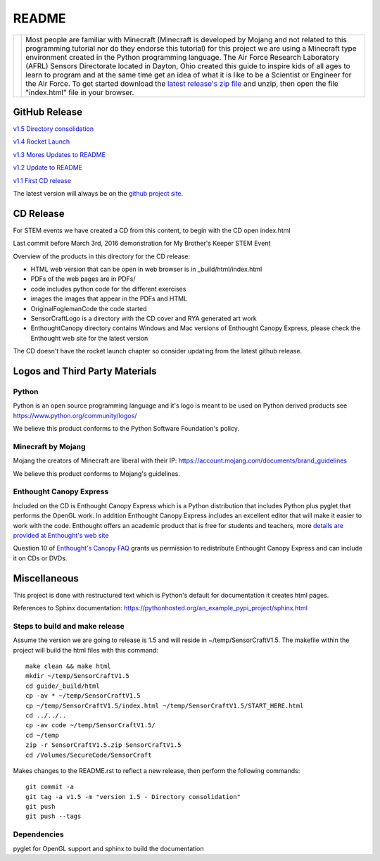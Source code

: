 README
******

.. |DrSteve| image:: images/sensorcraft_lab_coat.jpg
    :scale: 48%
    :align: middle

+-----------+-----------------------------------------------------------------+
| |DrSteve| | Most people are familiar with Minecraft (Minecraft is developed | 
|           | by Mojang and not related to this programming tutorial nor do   | 
|           | they endorse this tutorial) for this project we are using a     |
|           | Minecraft type environment created in the Python programming    |
|           | language. The Air Force Research Laboratory (AFRL) Sensors      |
|           | Directorate located in Dayton, Ohio created this guide to       |
|           | inspire kids of all ages to learn to program and at the same    |
|           | time get an idea of what it is like to be a Scientist or        |
|           | Engineer for the Air Force.  To get started download the        |
|           | `latest release's zip file                                      |
|           | <https://github.com/rovitotv/SensorCraft/releases/latest>`_  and|
|           | unzip, then open the file "index.html" file in your browser.    |
+-----------+-----------------------------------------------------------------+
  
GitHub Release
==============

`v1.5  Directory consolidation <https://github.com/rovitotv/SensorCraft/releases/download/v1.5/SensorCraftV1.5.zip>`_

`v1.4 Rocket Launch <https://github.com/rovitotv/SensorCraft/releases/download/v1.4/SensorCraftV1.4.zip>`_

`v1.3 Mores Updates to README <https://github.com/rovitotv/SensorCraft/releases/download/v1.3/SensorCraftV1.3.zip>`_

`v1.2 Update to README <https://github.com/rovitotv/SensorCraft/releases/download/v1.2/SensorCraftV1.2.zip>`_

`v1.1 First CD release <https://github.com/rovitotv/SensorCraft/releases/download/v1.1/SensorCraftV1.1.zip>`_


The latest version will always be on the `github project site 
<https://github.com/rovitotv/SensorCraft>`_.

CD Release
==========

For STEM events we have created a CD from this content, to begin with the CD open index.html

Last commit before March 3rd, 2016 demonstration for My Brother's Keeper STEM 
Event

Overview of the products in this directory for the CD release:

* HTML web version that can be open in web browser is in _build/html/index.html
* PDFs of the web pages are in PDFs/
* code includes python code for the different exercises
* images the images that appear in the PDFs and HTML
* OriginalFoglemanCode the code started 
* SensorCraftLogo is a directory with the CD cover and RYA generated art work
* EnthoughtCanopy directory contains Windows and Mac versions of Enthought Canopy Express, please check the Enthought web site for the latest version

The CD doesn't have the rocket launch chapter so consider updating from the
latest github release.



Logos and Third Party Materials
===============================

Python
------

Python is an open source programming language and it's logo is meant to be
used on Python derived products see https://www.python.org/community/logos/

We believe this product conforms to the Python Software Foundation's 
policy. 

Minecraft by Mojang
-------------------

Mojang the creators of Minecraft are liberal with their IP:
https://account.mojang.com/documents/brand_guidelines

We believe this product conforms to Mojang's guidelines.

Enthought Canopy Express
------------------------

Included on the CD is Enthought Canopy Express which is a Python distribution
that includes Python plus pyglet that performs the OpenGL work.  In addition
Enthought Canopy Express includes an excellent editor that will make it easier
to work with the code.  Enthought offers an academic product that is free for
students and teachers, more `details are provided at Enthought's web site
<https://store.enthought.com/#canopy-academic>`_

Question 10 of `Enthought's Canopy FAQ
<https://www.enthought.com/products/canopy/faq/>`_ grants us permission to
redistribute Enthought Canopy Express and can include it on CDs or DVDs.

Miscellaneous
=============

This project is done with restructured text which is Python's default for
documentation it creates html pages.  

References to Sphinx documentation:
https://pythonhosted.org/an_example_pypi_project/sphinx.html

Steps to build and make release
-------------------------------

Assume the version we are going to release is 1.5 and will reside in
~/temp/SensorCraftV1.5. The makefile within the project will build the html
files with this command::

	make clean && make html
	mkdir ~/temp/SensorCraftV1.5
	cd guide/_build/html
	cp -av * ~/temp/SensorCraftV1.5
	cp ~/temp/SensorCraftV1.5/index.html ~/temp/SensorCraftV1.5/START_HERE.html
	cd ../../..
	cp -av code ~/temp/SensorCraftV1.5/
	cd ~/temp
	zip -r SensorCraftV1.5.zip SensorCraftV1.5
	cd /Volumes/SecureCode/SensorCraft

Makes changes to the README.rst to reflect a new release, then perform the
following commands::

	git commit -a
	git tag -a v1.5 -m "version 1.5 - Directory consolidation"
	git push
	git push --tags

Dependencies
------------

pyglet for OpenGL support and sphinx to build the documentation







 
